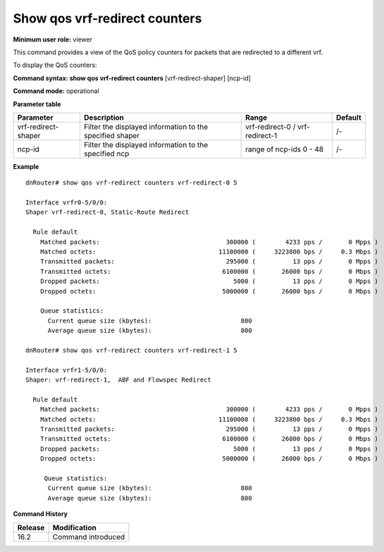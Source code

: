 Show qos vrf-redirect counters
----------------------------------

**Minimum user role:** viewer

This command provides a view of the QoS policy counters for packets that are redirected to a different vrf.

To display the QoS counters:

**Command syntax: show qos vrf-redirect counters** [vrf-redirect-shaper] [ncp-id]

**Command mode:** operational

**Parameter table**

+--------------------------+-------------------------------------------------------------------+---------------------+------------+
|                          |                                                                   |                     |            |
| Parameter                | Description                                                       | Range               | Default    |
+==========================+===================================================================+=====================+============+
|                          |                                                                   |                     |            |
| vrf-redirect-shaper      | Filter the displayed information to the specified shaper          | vrf-redirect-0 /    | /-         |
|                          |                                                                   | vrf-redirect-1      |            |
+--------------------------+-------------------------------------------------------------------+---------------------+------------+
|                          |                                                                   |                     |            |
| ncp-id                   | Filter the displayed information to the specified ncp             | range of ncp-ids    | /-         |
|                          |                                                                   | 0 - 48              |            |
|                          |                                                                   |                     |            |
+--------------------------+-------------------------------------------------------------------+---------------------+------------+

**Example**
::

    dnRouter# show qos vrf-redirect counters vrf-redirect-0 5

    Interface vrfr0-5/0/0:
    Shaper vrf-redirect-0, Static-Route Redirect

      Rule default
        Matched packets:                                  300000 (        4233 pps /       0 Mpps )
        Matched octets:                                 11100000 (     3223800 bps /     0.3 Mbps )
        Transmitted packets:                              295000 (          13 pps /       0 Mpps )
        Transmitted octets:                              6100000 (       26000 bps /       0 Mbps )
        Dropped packets:                                    5000 (          13 pps /       0 Mpps )
        Dropped octets:                                  5000000 (       26000 bps /       0 Mbps )

        Queue statistics:
          Current queue size (kbytes):                        800
          Average queue size (kbytes):                        800

    dnRouter# show qos vrf-redirect counters vrf-redirect-1 5

    Interface vrfr1-5/0/0:
    Shaper: vrf-redirect-1,  ABF and Flowspec Redirect

      Rule default
        Matched packets:                                  300000 (        4233 pps /       0 Mpps )
        Matched octets:                                 11100000 (     3223800 bps /     0.3 Mbps )
        Transmitted packets:                              295000 (          13 pps /       0 Mpps )
        Transmitted octets:                              6100000 (       26000 bps /       0 Mbps )
        Dropped packets:                                    5000 (          13 pps /       0 Mpps )
        Dropped octets:                                  5000000 (       26000 bps /       0 Mbps )

         Queue statistics:
          Current queue size (kbytes):                        800
          Average queue size (kbytes):                        800

.. **Help line:** show QoS counters

**Command History**

+---------+--------------------+
| Release | Modification       |
+=========+====================+
| 16.2    | Command introduced |
+---------+--------------------+
